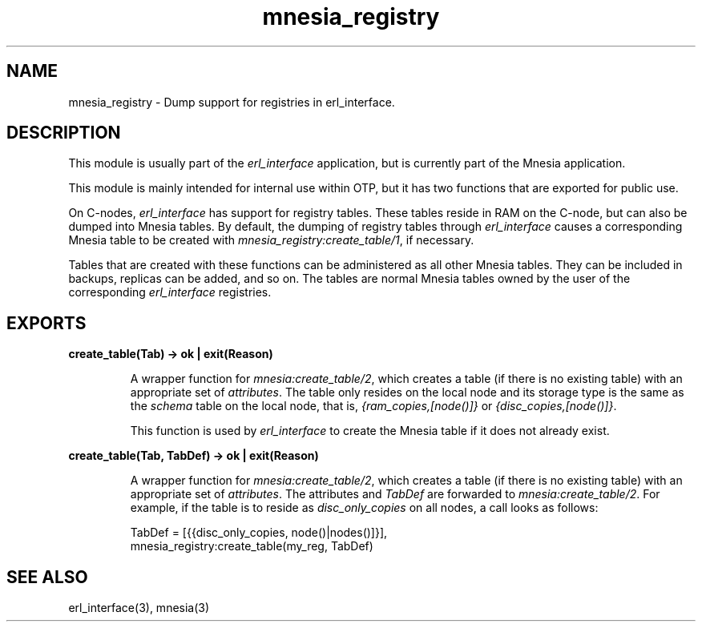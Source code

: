 .TH mnesia_registry 3 "mnesia 4.18" "Ericsson AB" "Erlang Module Definition"
.SH NAME
mnesia_registry \- Dump support for registries in erl_interface.
.SH DESCRIPTION
.LP
This module is usually part of the \fIerl_interface\fR\& application, but is currently part of the Mnesia application\&.
.LP
This module is mainly intended for internal use within OTP, but it has two functions that are exported for public use\&.
.LP
On C-nodes, \fIerl_interface\fR\& has support for registry tables\&. These tables reside in RAM on the C-node, but can also be dumped into Mnesia tables\&. By default, the dumping of registry tables through \fIerl_interface\fR\& causes a corresponding Mnesia table to be created with \fImnesia_registry:create_table/1\fR\&, if necessary\&.
.LP
Tables that are created with these functions can be administered as all other Mnesia tables\&. They can be included in backups, replicas can be added, and so on\&. The tables are normal Mnesia tables owned by the user of the corresponding \fIerl_interface\fR\& registries\&.
.SH EXPORTS
.LP
.B
create_table(Tab) -> ok | exit(Reason)
.br
.RS
.LP
A wrapper function for \fImnesia:create_table/2\fR\&, which creates a table (if there is no existing table) with an appropriate set of \fIattributes\fR\&\&. The table only resides on the local node and its storage type is the same as the \fIschema\fR\& table on the local node, that is, \fI{ram_copies,[node()]}\fR\& or \fI{disc_copies,[node()]}\fR\&\&.
.LP
This function is used by \fIerl_interface\fR\& to create the Mnesia table if it does not already exist\&.
.RE
.LP
.B
create_table(Tab, TabDef) -> ok | exit(Reason)
.br
.RS
.LP
A wrapper function for \fImnesia:create_table/2\fR\&, which creates a table (if there is no existing table) with an appropriate set of \fIattributes\fR\&\&. The attributes and \fITabDef\fR\& are forwarded to \fImnesia:create_table/2\fR\&\&. For example, if the table is to reside as \fIdisc_only_copies\fR\& on all nodes, a call looks as follows:
.LP
.nf

          TabDef = [{{disc_only_copies, node()|nodes()]}],
          mnesia_registry:create_table(my_reg, TabDef)
.fi
.RE
.SH "SEE ALSO"

.LP
erl_interface(3), mnesia(3)